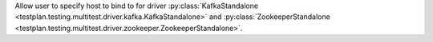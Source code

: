 Allow user to specify host to bind to for driver :py:class:`KafkaStandalone <testplan.testing.multitest.driver.kafka.KafkaStandalone>` and :py:class:`ZookeeperStandalone <testplan.testing.multitest.driver.zookeeper.ZookeeperStandalone>`.